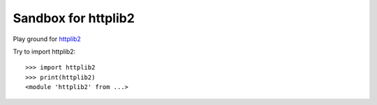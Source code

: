Sandbox for httplib2
====================

Play ground for httplib2_

Try to import httplib2::

  >>> import httplib2
  >>> print(httplib2)
  <module 'httplib2' from ...>

.. _httplib2: https://github.com/httplib2/httplib2
